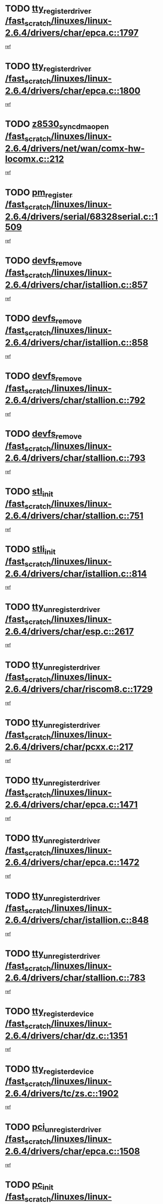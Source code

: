 * TODO [[view:/fast_scratch/linuxes/linux-2.6.4/drivers/char/epca.c::face=ovl-face1::linb=1797::colb=5::cole=24][tty_register_driver /fast_scratch/linuxes/linux-2.6.4/drivers/char/epca.c::1797]]
[[view:/fast_scratch/linuxes/linux-2.6.4/drivers/char/epca.c::face=ovl-face2::linb=1676::colb=1::cole=4][ref]]
* TODO [[view:/fast_scratch/linuxes/linux-2.6.4/drivers/char/epca.c::face=ovl-face1::linb=1800::colb=5::cole=24][tty_register_driver /fast_scratch/linuxes/linux-2.6.4/drivers/char/epca.c::1800]]
[[view:/fast_scratch/linuxes/linux-2.6.4/drivers/char/epca.c::face=ovl-face2::linb=1676::colb=1::cole=4][ref]]
* TODO [[view:/fast_scratch/linuxes/linux-2.6.4/drivers/net/wan/comx-hw-locomx.c::face=ovl-face1::linb=212::colb=9::cole=28][z8530_sync_dma_open /fast_scratch/linuxes/linux-2.6.4/drivers/net/wan/comx-hw-locomx.c::212]]
[[view:/fast_scratch/linuxes/linux-2.6.4/drivers/net/wan/comx-hw-locomx.c::face=ovl-face2::linb=195::colb=1::cole=4][ref]]
* TODO [[view:/fast_scratch/linuxes/linux-2.6.4/drivers/serial/68328serial.c::face=ovl-face1::linb=1509::colb=20::cole=31][pm_register /fast_scratch/linuxes/linux-2.6.4/drivers/serial/68328serial.c::1509]]
[[view:/fast_scratch/linuxes/linux-2.6.4/drivers/serial/68328serial.c::face=ovl-face2::linb=1469::colb=20::cole=23][ref]]
* TODO [[view:/fast_scratch/linuxes/linux-2.6.4/drivers/char/istallion.c::face=ovl-face1::linb=857::colb=2::cole=14][devfs_remove /fast_scratch/linuxes/linux-2.6.4/drivers/char/istallion.c::857]]
[[view:/fast_scratch/linuxes/linux-2.6.4/drivers/char/istallion.c::face=ovl-face2::linb=837::colb=1::cole=4][ref]]
* TODO [[view:/fast_scratch/linuxes/linux-2.6.4/drivers/char/istallion.c::face=ovl-face1::linb=858::colb=1::cole=13][devfs_remove /fast_scratch/linuxes/linux-2.6.4/drivers/char/istallion.c::858]]
[[view:/fast_scratch/linuxes/linux-2.6.4/drivers/char/istallion.c::face=ovl-face2::linb=837::colb=1::cole=4][ref]]
* TODO [[view:/fast_scratch/linuxes/linux-2.6.4/drivers/char/stallion.c::face=ovl-face1::linb=792::colb=2::cole=14][devfs_remove /fast_scratch/linuxes/linux-2.6.4/drivers/char/stallion.c::792]]
[[view:/fast_scratch/linuxes/linux-2.6.4/drivers/char/stallion.c::face=ovl-face2::linb=775::colb=1::cole=4][ref]]
* TODO [[view:/fast_scratch/linuxes/linux-2.6.4/drivers/char/stallion.c::face=ovl-face1::linb=793::colb=1::cole=13][devfs_remove /fast_scratch/linuxes/linux-2.6.4/drivers/char/stallion.c::793]]
[[view:/fast_scratch/linuxes/linux-2.6.4/drivers/char/stallion.c::face=ovl-face2::linb=775::colb=1::cole=4][ref]]
* TODO [[view:/fast_scratch/linuxes/linux-2.6.4/drivers/char/stallion.c::face=ovl-face1::linb=751::colb=1::cole=9][stl_init /fast_scratch/linuxes/linux-2.6.4/drivers/char/stallion.c::751]]
[[view:/fast_scratch/linuxes/linux-2.6.4/drivers/char/stallion.c::face=ovl-face2::linb=750::colb=1::cole=4][ref]]
* TODO [[view:/fast_scratch/linuxes/linux-2.6.4/drivers/char/istallion.c::face=ovl-face1::linb=814::colb=1::cole=10][stli_init /fast_scratch/linuxes/linux-2.6.4/drivers/char/istallion.c::814]]
[[view:/fast_scratch/linuxes/linux-2.6.4/drivers/char/istallion.c::face=ovl-face2::linb=813::colb=1::cole=4][ref]]
* TODO [[view:/fast_scratch/linuxes/linux-2.6.4/drivers/char/esp.c::face=ovl-face1::linb=2617::colb=11::cole=32][tty_unregister_driver /fast_scratch/linuxes/linux-2.6.4/drivers/char/esp.c::2617]]
[[view:/fast_scratch/linuxes/linux-2.6.4/drivers/char/esp.c::face=ovl-face2::linb=2616::colb=1::cole=4][ref]]
* TODO [[view:/fast_scratch/linuxes/linux-2.6.4/drivers/char/riscom8.c::face=ovl-face1::linb=1729::colb=1::cole=22][tty_unregister_driver /fast_scratch/linuxes/linux-2.6.4/drivers/char/riscom8.c::1729]]
[[view:/fast_scratch/linuxes/linux-2.6.4/drivers/char/riscom8.c::face=ovl-face2::linb=1727::colb=1::cole=4][ref]]
* TODO [[view:/fast_scratch/linuxes/linux-2.6.4/drivers/char/pcxx.c::face=ovl-face1::linb=217::colb=11::cole=32][tty_unregister_driver /fast_scratch/linuxes/linux-2.6.4/drivers/char/pcxx.c::217]]
[[view:/fast_scratch/linuxes/linux-2.6.4/drivers/char/pcxx.c::face=ovl-face2::linb=214::colb=1::cole=4][ref]]
* TODO [[view:/fast_scratch/linuxes/linux-2.6.4/drivers/char/epca.c::face=ovl-face1::linb=1471::colb=6::cole=27][tty_unregister_driver /fast_scratch/linuxes/linux-2.6.4/drivers/char/epca.c::1471]]
[[view:/fast_scratch/linuxes/linux-2.6.4/drivers/char/epca.c::face=ovl-face2::linb=1469::colb=1::cole=4][ref]]
* TODO [[view:/fast_scratch/linuxes/linux-2.6.4/drivers/char/epca.c::face=ovl-face1::linb=1472::colb=6::cole=27][tty_unregister_driver /fast_scratch/linuxes/linux-2.6.4/drivers/char/epca.c::1472]]
[[view:/fast_scratch/linuxes/linux-2.6.4/drivers/char/epca.c::face=ovl-face2::linb=1469::colb=1::cole=4][ref]]
* TODO [[view:/fast_scratch/linuxes/linux-2.6.4/drivers/char/istallion.c::face=ovl-face1::linb=848::colb=5::cole=26][tty_unregister_driver /fast_scratch/linuxes/linux-2.6.4/drivers/char/istallion.c::848]]
[[view:/fast_scratch/linuxes/linux-2.6.4/drivers/char/istallion.c::face=ovl-face2::linb=837::colb=1::cole=4][ref]]
* TODO [[view:/fast_scratch/linuxes/linux-2.6.4/drivers/char/stallion.c::face=ovl-face1::linb=783::colb=5::cole=26][tty_unregister_driver /fast_scratch/linuxes/linux-2.6.4/drivers/char/stallion.c::783]]
[[view:/fast_scratch/linuxes/linux-2.6.4/drivers/char/stallion.c::face=ovl-face2::linb=775::colb=1::cole=4][ref]]
* TODO [[view:/fast_scratch/linuxes/linux-2.6.4/drivers/char/dz.c::face=ovl-face1::linb=1351::colb=2::cole=21][tty_register_device /fast_scratch/linuxes/linux-2.6.4/drivers/char/dz.c::1351]]
[[view:/fast_scratch/linuxes/linux-2.6.4/drivers/char/dz.c::face=ovl-face2::linb=1314::colb=20::cole=23][ref]]
* TODO [[view:/fast_scratch/linuxes/linux-2.6.4/drivers/tc/zs.c::face=ovl-face1::linb=1902::colb=2::cole=21][tty_register_device /fast_scratch/linuxes/linux-2.6.4/drivers/tc/zs.c::1902]]
[[view:/fast_scratch/linuxes/linux-2.6.4/drivers/tc/zs.c::face=ovl-face2::linb=1861::colb=20::cole=23][ref]]
* TODO [[view:/fast_scratch/linuxes/linux-2.6.4/drivers/char/epca.c::face=ovl-face1::linb=1508::colb=1::cole=22][pci_unregister_driver /fast_scratch/linuxes/linux-2.6.4/drivers/char/epca.c::1508]]
[[view:/fast_scratch/linuxes/linux-2.6.4/drivers/char/epca.c::face=ovl-face2::linb=1469::colb=1::cole=4][ref]]
* TODO [[view:/fast_scratch/linuxes/linux-2.6.4/drivers/char/epca.c::face=ovl-face1::linb=1441::colb=1::cole=8][pc_init /fast_scratch/linuxes/linux-2.6.4/drivers/char/epca.c::1441]]
[[view:/fast_scratch/linuxes/linux-2.6.4/drivers/char/epca.c::face=ovl-face2::linb=1439::colb=1::cole=4][ref]]
* TODO [[view:/fast_scratch/linuxes/linux-2.6.4/drivers/char/istallion.c::face=ovl-face1::linb=859::colb=10::cole=27][unregister_chrdev /fast_scratch/linuxes/linux-2.6.4/drivers/char/istallion.c::859]]
[[view:/fast_scratch/linuxes/linux-2.6.4/drivers/char/istallion.c::face=ovl-face2::linb=837::colb=1::cole=4][ref]]
* TODO [[view:/fast_scratch/linuxes/linux-2.6.4/drivers/char/stallion.c::face=ovl-face1::linb=794::colb=10::cole=27][unregister_chrdev /fast_scratch/linuxes/linux-2.6.4/drivers/char/stallion.c::794]]
[[view:/fast_scratch/linuxes/linux-2.6.4/drivers/char/stallion.c::face=ovl-face2::linb=775::colb=1::cole=4][ref]]
